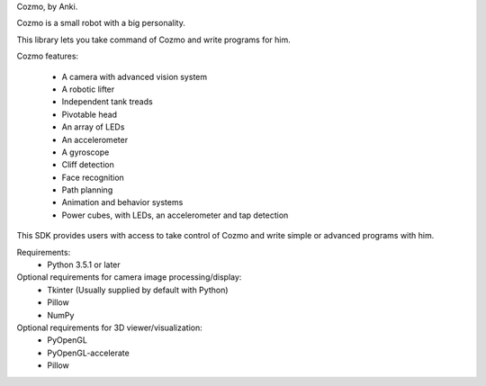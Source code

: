 
Cozmo, by Anki.

Cozmo is a small robot with a big personality.

This library lets you take command of Cozmo and write programs for him.

Cozmo features:

    * A camera with advanced vision system
    * A robotic lifter
    * Independent tank treads
    * Pivotable head
    * An array of LEDs
    * An accelerometer
    * A gyroscope
    * Cliff detection
    * Face recognition
    * Path planning
    * Animation and behavior systems
    * Power cubes, with LEDs, an accelerometer and tap detection

This SDK provides users with access to take control of Cozmo and write simple
or advanced programs with him.

Requirements:
    * Python 3.5.1 or later

Optional requirements for camera image processing/display:
    * Tkinter (Usually supplied by default with Python)
    * Pillow
    * NumPy

Optional requirements for 3D viewer/visualization:
    * PyOpenGL
    * PyOpenGL-accelerate
    * Pillow


